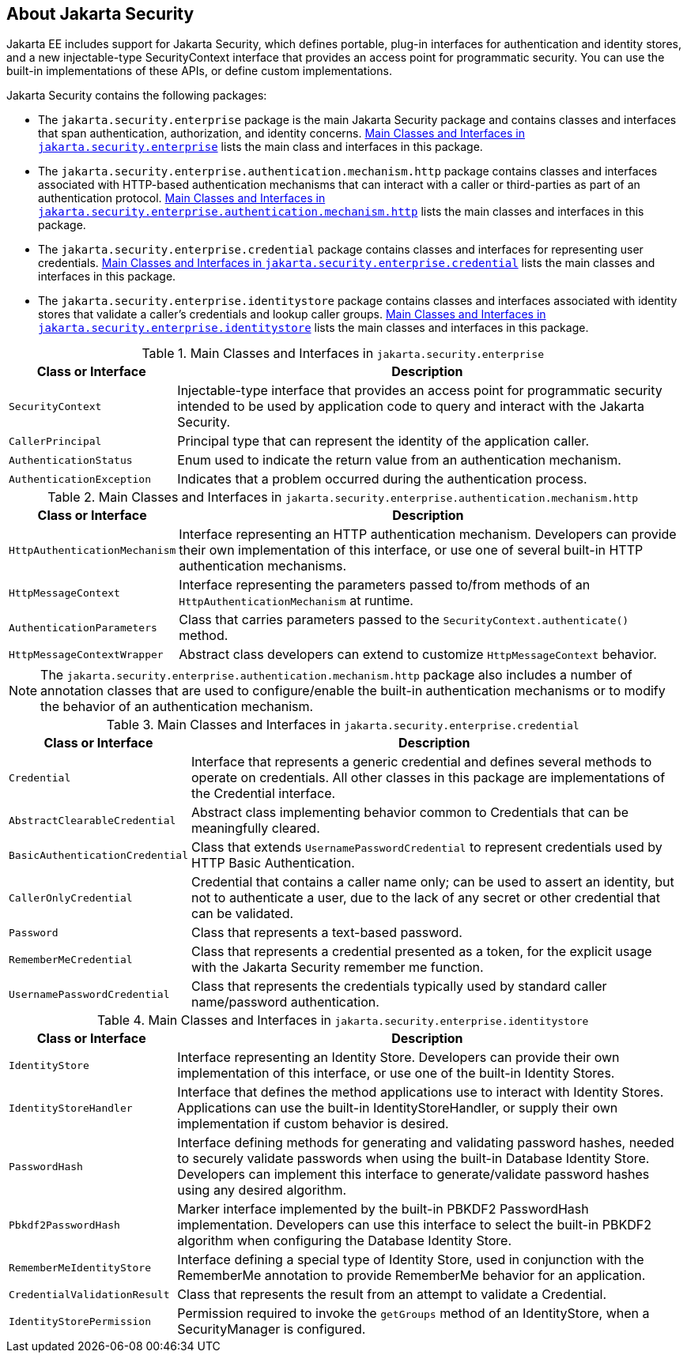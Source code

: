 == About Jakarta Security

Jakarta EE includes support for Jakarta Security, which defines portable, plug-in interfaces for authentication and identity stores, and a new injectable-type SecurityContext interface that provides an access point for programmatic security.
You can use the built-in implementations of these APIs, or define custom implementations.

Jakarta Security contains the following packages:

* The `jakarta.security.enterprise` package is the main Jakarta Security package and contains classes and interfaces that span authentication, authorization, and identity concerns.
<<_main_classes_and_interfaces_in_enterprise>> lists the main class and interfaces in this package.

* The `jakarta.security.enterprise.authentication.mechanism.http` package contains classes and interfaces associated with HTTP-based authentication mechanisms that can interact with a caller or third-parties as part of an authentication protocol.
<<_main_classes_and_interfaces_in_authentication>> lists the main classes and interfaces in this package.

* The `jakarta.security.enterprise.credential` package contains classes and interfaces for representing user credentials.
<<_main_classes_and_interfaces_in_credential>> lists the main classes and interfaces in this package.

* The `jakarta.security.enterprise.identitystore` package contains classes and interfaces associated with identity stores that validate a caller's credentials and lookup caller groups.
<<_main_classes_and_interfaces_in_identitystore>> lists the main classes and interfaces in this package.

[[_main_classes_and_interfaces_in_enterprise]]
.Main Classes and Interfaces in `jakarta.security.enterprise`
[width="99%",cols="25%,75%"]
|===
|Class or Interface |Description

|`SecurityContext` |Injectable-type interface that provides an access point for programmatic security intended to be used by application code to query and interact with the Jakarta Security.

|`CallerPrincipal` |Principal type that can represent the identity of the application caller.

|`AuthenticationStatus` |Enum used to indicate the return value from an authentication mechanism.

|`AuthenticationException` |Indicates that a problem occurred during the authentication process.
|===

[[_main_classes_and_interfaces_in_authentication]]
.Main Classes and Interfaces in `jakarta.security.enterprise.authentication.mechanism.http`
[width="99%",cols="25%,75%"]
|===
|Class or Interface |Description

|`HttpAuthenticationMechanism` |Interface representing an HTTP authentication mechanism.
Developers can provide their own implementation of this interface, or use one of several built-in HTTP authentication mechanisms.

|`HttpMessageContext` |Interface representing the parameters passed to/from methods of an `HttpAuthenticationMechanism` at runtime.

|`AuthenticationParameters` |Class that carries parameters passed to the `SecurityContext.authenticate()` method.

|`HttpMessageContextWrapper` |Abstract class developers can extend to customize `HttpMessageContext` behavior.
|===

[NOTE]
The `jakarta.security.enterprise.authentication.mechanism.http` package also includes a number of annotation classes that are used to configure/enable the built-in authentication mechanisms or to modify the behavior of an authentication mechanism.

[[_main_classes_and_interfaces_in_credential]]
.Main Classes and Interfaces in `jakarta.security.enterprise.credential`
[width="99%",cols="25%,75%"]
|===
|Class or Interface |Description

|`Credential` |Interface that represents a generic credential and defines several methods to operate on credentials.
All other classes in this package are implementations of the Credential interface.

|`AbstractClearableCredential` |Abstract class implementing behavior common to Credentials that can be meaningfully cleared.

|`BasicAuthenticationCredential` |Class that extends `UsernamePasswordCredential` to represent credentials used by HTTP Basic Authentication.

|`CallerOnlyCredential` |Credential that contains a caller name only; can be used to assert an identity, but not to authenticate a user, due to the lack of any secret or other credential that can be validated.

|`Password` |Class that represents a text-based password.

|`RememberMeCredential` |Class that represents a credential presented as a token, for the explicit usage with the Jakarta Security remember me function.

|`UsernamePasswordCredential` |Class that represents the credentials typically used by standard caller name/password authentication.
|===

[[_main_classes_and_interfaces_in_identitystore]]
.Main Classes and Interfaces in `jakarta.security.enterprise.identitystore`
[width="99%",cols="25%,75%"]
|===
|Class or Interface |Description

|`IdentityStore` |Interface representing an Identity Store.
Developers can provide their own implementation of this interface, or use one of the built-in Identity Stores.

|`IdentityStoreHandler` |Interface that defines the method applications use to interact with Identity Stores.
Applications can use the built-in IdentityStoreHandler, or supply their own implementation if custom behavior is desired.

|`PasswordHash` |Interface defining methods for generating and validating password hashes, needed to securely validate passwords when using the built-in Database Identity Store.
Developers can implement this interface to generate/validate password hashes using any desired algorithm.

|`Pbkdf2PasswordHash` |Marker interface implemented by the built-in PBKDF2 PasswordHash implementation.
Developers can use this interface to select the built-in PBKDF2 algorithm when configuring the Database Identity Store.

|`RememberMeIdentityStore` |Interface defining a special type of Identity Store, used in conjunction with the RememberMe annotation to provide RememberMe behavior for an application.

|`CredentialValidationResult` |Class that represents the result from an attempt to validate a Credential.

|`IdentityStorePermission` |Permission required to invoke the `getGroups` method of an IdentityStore, when a SecurityManager is configured.
|===
